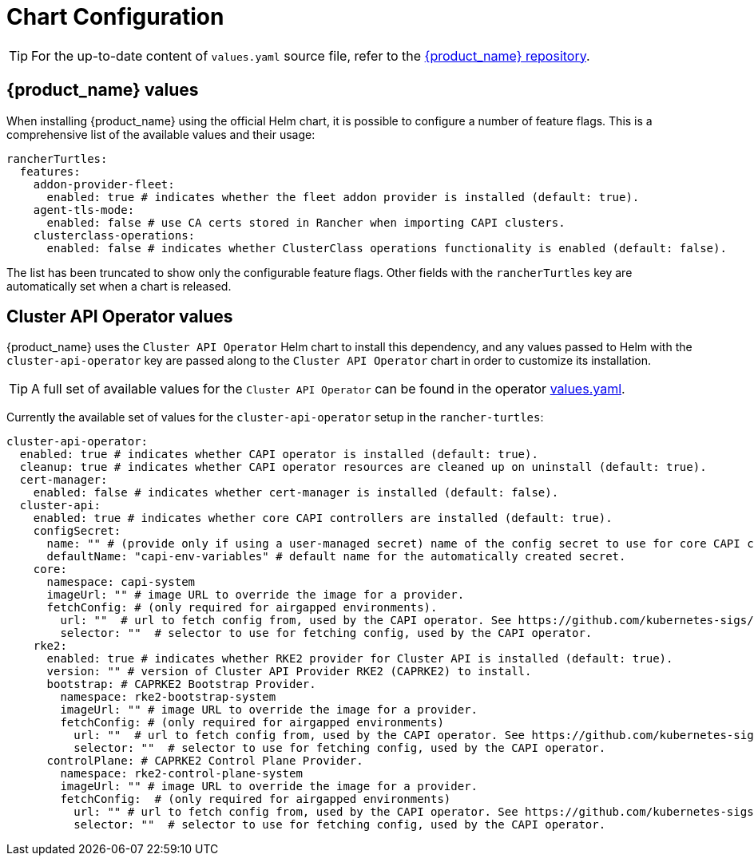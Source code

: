 = Chart Configuration

[TIP]
====
For the up-to-date content of `values.yaml` source file, refer to the https://github.com/rancher/turtles[{product_name} repository].
====


== {product_name} values

When installing {product_name} using the official Helm chart, it is possible to configure a number of feature flags. This is a comprehensive list of the available values and their usage:

[source,yaml]
----
rancherTurtles:
  features:
    addon-provider-fleet:
      enabled: true # indicates whether the fleet addon provider is installed (default: true).
    agent-tls-mode:
      enabled: false # use CA certs stored in Rancher when importing CAPI clusters.
    clusterclass-operations: 
      enabled: false # indicates whether ClusterClass operations functionality is enabled (default: false).
----

The list has been truncated to show only the configurable feature flags. Other fields with the `rancherTurtles` key are automatically set when a chart is released. 

== Cluster API Operator values

{product_name} uses the `Cluster API Operator` Helm chart to install this dependency, and any values passed to Helm with the `cluster-api-operator` key are passed along to the `Cluster API Operator` chart in order to customize its installation.

[TIP]
====
A full set of available values for the `Cluster API Operator` can be found in the operator https://github.com/kubernetes-sigs/cluster-api-operator/blob/main/hack/charts/cluster-api-operator/values.yaml[values.yaml].
====


Currently the available set of values for the `cluster-api-operator` setup in the `rancher-turtles`:

[source,yaml]
----
cluster-api-operator:
  enabled: true # indicates whether CAPI operator is installed (default: true).
  cleanup: true # indicates whether CAPI operator resources are cleaned up on uninstall (default: true).
  cert-manager:
    enabled: false # indicates whether cert-manager is installed (default: false).
  cluster-api:
    enabled: true # indicates whether core CAPI controllers are installed (default: true).
    configSecret:
      name: "" # (provide only if using a user-managed secret) name of the config secret to use for core CAPI controllers, used by the CAPI operator. See https://github.com/kubernetes-sigs/cluster-api-operator/tree/main/docs#installing-azure-infrastructure-provider docs for more details.
      defaultName: "capi-env-variables" # default name for the automatically created secret.
    core:
      namespace: capi-system
      imageUrl: "" # image URL to override the image for a provider.
      fetchConfig: # (only required for airgapped environments).
        url: ""  # url to fetch config from, used by the CAPI operator. See https://github.com/kubernetes-sigs/cluster-api-operator/tree/main/docs#provider-spec docs for more details.
        selector: ""  # selector to use for fetching config, used by the CAPI operator.
    rke2:
      enabled: true # indicates whether RKE2 provider for Cluster API is installed (default: true).
      version: "" # version of Cluster API Provider RKE2 (CAPRKE2) to install.
      bootstrap: # CAPRKE2 Bootstrap Provider.
        namespace: rke2-bootstrap-system
        imageUrl: "" # image URL to override the image for a provider.
        fetchConfig: # (only required for airgapped environments)
          url: ""  # url to fetch config from, used by the CAPI operator. See https://github.com/kubernetes-sigs/cluster-api-operator/tree/main/docs#provider-spec docs for more details.
          selector: ""  # selector to use for fetching config, used by the CAPI operator.
      controlPlane: # CAPRKE2 Control Plane Provider.
        namespace: rke2-control-plane-system
        imageUrl: "" # image URL to override the image for a provider.
        fetchConfig:  # (only required for airgapped environments)
          url: "" # url to fetch config from, used by the CAPI operator. See https://github.com/kubernetes-sigs/cluster-api-operator/tree/main/docs#provider-spec docs for more details.
          selector: ""  # selector to use for fetching config, used by the CAPI operator.
----
